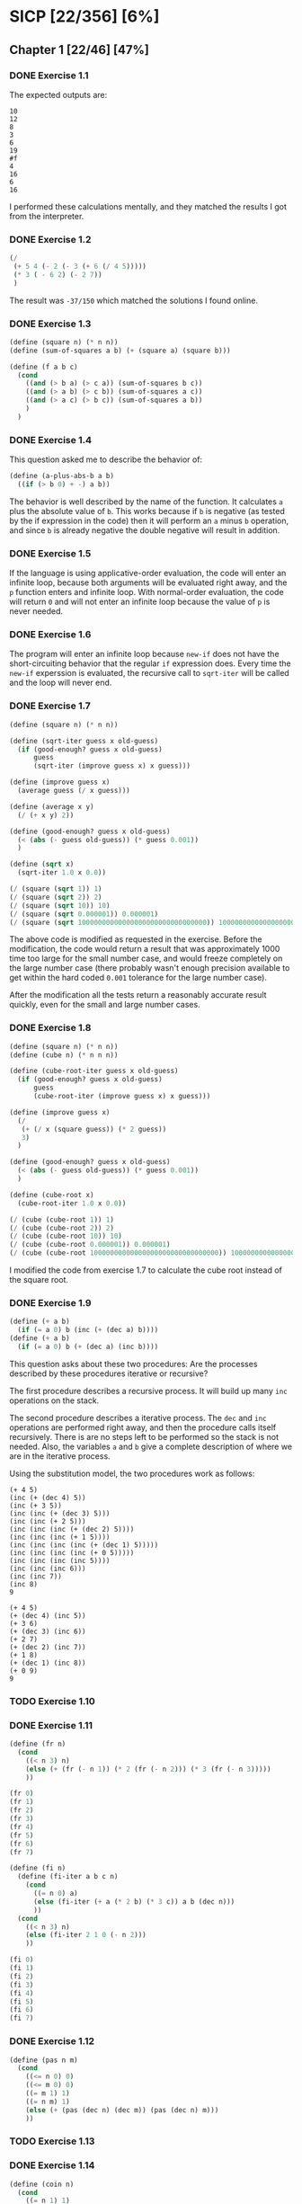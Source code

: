 * SICP [22/356] [6%]
:PROPERTIES:
:COOKIE_DATA: recursive
:END:
** Chapter 1 [22/46] [47%]
*** DONE Exercise 1.1
CLOSED: [2017-12-17 Sun 22:11]
The expected outputs are:

#+BEGIN_EXAMPLE
10
12
8
3
6
19
#f
4
16
6
16
#+END_EXAMPLE

I performed these calculations mentally, and they matched the results I got from the interpreter.
*** DONE Exercise 1.2
CLOSED: [2017-12-17 Sun 22:16]
#+BEGIN_SRC scheme
(/
 (+ 5 4 (- 2 (- 3 (+ 6 (/ 4 5)))))
 (* 3 ( - 6 2) (- 2 7))
 )
#+END_SRC

The result was ~-37/150~ which matched the solutions I found online.
*** DONE Exercise 1.3
CLOSED: [2017-12-17 Sun 22:29]
#+BEGIN_SRC scheme
(define (square n) (* n n))
(define (sum-of-squares a b) (+ (square a) (square b)))

(define (f a b c)
  (cond
    ((and (> b a) (> c a)) (sum-of-squares b c))
    ((and (> a b) (> c b)) (sum-of-squares a c))
    ((and (> a c) (> b c)) (sum-of-squares a b))
    )
  )
#+END_SRC
*** DONE Exercise 1.4
CLOSED: [2017-12-17 Sun 22:35]
This question asked me to describe the behavior of:

#+BEGIN_SRC scheme
(define (a-plus-abs-b a b)
  ((if (> b 0) + -) a b))
#+END_SRC

The behavior is well described by the name of the function. It calculates ~a~ plus the absolute value of ~b~. This works because if ~b~ is negative (as tested by the if expression in the code) then it will perform an ~a~ minus ~b~ operation, and since ~b~ is already negative the double negative will result in addition.
*** DONE Exercise 1.5
CLOSED: [2017-12-18 Mon 22:08]
If the language is using applicative-order evaluation, the code will enter an infinite loop, because both arguments will be evaluated right away, and the ~p~ function enters and infinite loop. With normal-order evaluation, the code will return ~0~ and will not enter an infinite loop because the value of ~p~ is never needed.
*** DONE Exercise 1.6
CLOSED: [2017-12-19 Tue 22:18]
The program will enter an infinite loop because ~new-if~ does not have the short-circuiting behavior that the regular ~if~ expression does. Every time the ~new-if~ experssion is evaluated, the recursive call to ~sqrt-iter~ will be called and the loop will never end.
*** DONE Exercise 1.7
CLOSED: [2017-12-19 Tue 22:43]
#+BEGIN_SRC scheme
(define (square n) (* n n))

(define (sqrt-iter guess x old-guess)
  (if (good-enough? guess x old-guess)
      guess
      (sqrt-iter (improve guess x) x guess)))

(define (improve guess x)
  (average guess (/ x guess)))

(define (average x y)
  (/ (+ x y) 2))

(define (good-enough? guess x old-guess)
  (< (abs (- guess old-guess)) (* guess 0.001))
  )

(define (sqrt x)
  (sqrt-iter 1.0 x 0.0))

(/ (square (sqrt 1)) 1)
(/ (square (sqrt 2)) 2)
(/ (square (sqrt 10)) 10)
(/ (square (sqrt 0.000001)) 0.000001)
(/ (square (sqrt 10000000000000000000000000000000)) 10000000000000000000000000000000)
#+END_SRC
The above code is modified as requested in the exercise. Before the modification, the code would return a result that was approximately 1000 time too large for the small number case, and would freeze completely on the large number case (there probably wasn't enough precision available to get within the hard coded ~0.001~ tolerance for the large number case).

After the modification all the tests return a reasonably accurate result quickly, even for the small and large number cases.
*** DONE Exercise 1.8
CLOSED: [2017-12-21 Thu 11:00]
#+BEGIN_SRC scheme
(define (square n) (* n n))
(define (cube n) (* n n n))

(define (cube-root-iter guess x old-guess)
  (if (good-enough? guess x old-guess)
      guess
      (cube-root-iter (improve guess x) x guess)))

(define (improve guess x)
  (/
   (+ (/ x (square guess)) (* 2 guess))
   3)
  )

(define (good-enough? guess x old-guess)
  (< (abs (- guess old-guess)) (* guess 0.001))
  )

(define (cube-root x)
  (cube-root-iter 1.0 x 0.0))

(/ (cube (cube-root 1)) 1)
(/ (cube (cube-root 2)) 2)
(/ (cube (cube-root 10)) 10)
(/ (cube (cube-root 0.000001)) 0.000001)
(/ (cube (cube-root 10000000000000000000000000000000)) 10000000000000000000000000000000)
#+END_SRC
I modified the code from exercise 1.7 to calculate the cube root instead of the square root.
*** DONE Exercise 1.9
CLOSED: [2017-12-21 Thu 12:02]
#+BEGIN_SRC scheme
(define (+ a b)
  (if (= a 0) b (inc (+ (dec a) b))))
(define (+ a b)
  (if (= a 0) b (+ (dec a) (inc b))))
#+END_SRC
This question asks about these two procedures: Are the processes described by these procedures iterative or recursive?

The first procedure describes a recursive process. It will build up many ~inc~ operations on the stack.

The second procedure describes a iterative process. The ~dec~ and ~inc~ operations are performed right away, and then the procedure calls itself recursively. There is are no steps left to be performed so the stack is not needed. Also, the variables ~a~ and ~b~ give a complete description of where we are in the iterative process.

Using the substitution model, the two procedures work as follows:
#+BEGIN_EXAMPLE
(+ 4 5)
(inc (+ (dec 4) 5))
(inc (+ 3 5))
(inc (inc (+ (dec 3) 5)))
(inc (inc (+ 2 5)))
(inc (inc (inc (+ (dec 2) 5))))
(inc (inc (inc (+ 1 5))))
(inc (inc (inc (inc (+ (dec 1) 5)))))
(inc (inc (inc (inc (+ 0 5)))))
(inc (inc (inc (inc 5))))
(inc (inc (inc 6)))
(inc (inc 7))
(inc 8)
9

(+ 4 5)
(+ (dec 4) (inc 5))
(+ 3 6)
(+ (dec 3) (inc 6))
(+ 2 7)
(+ (dec 2) (inc 7))
(+ 1 8)
(+ (dec 1) (inc 8))
(+ 0 9)
9
#+END_EXAMPLE
*** TODO Exercise 1.10
*** DONE Exercise 1.11
CLOSED: [2017-12-21 Thu 13:32]
#+BEGIN_SRC scheme
(define (fr n)
  (cond
    ((< n 3) n)
    (else (+ (fr (- n 1)) (* 2 (fr (- n 2))) (* 3 (fr (- n 3)))))
    ))

(fr 0)
(fr 1)
(fr 2)
(fr 3)
(fr 4)
(fr 5)
(fr 6)
(fr 7)

(define (fi n)
  (define (fi-iter a b c n)
    (cond
      ((= n 0) a)
      (else (fi-iter (+ a (* 2 b) (* 3 c)) a b (dec n)))
      ))
  (cond
    ((< n 3) n)
    (else (fi-iter 2 1 0 (- n 2)))
    ))

(fi 0)
(fi 1)
(fi 2)
(fi 3)
(fi 4)
(fi 5)
(fi 6)
(fi 7)
#+END_SRC
*** DONE Exercise 1.12
CLOSED: [2017-12-21 Thu 14:05]
#+BEGIN_SRC scheme
(define (pas n m)
  (cond
    ((<= n 0) 0)
    ((<= m 0) 0)
    ((= m 1) 1)
    ((= n m) 1)
    (else (+ (pas (dec n) (dec m)) (pas (dec n) m)))
    ))
#+END_SRC
*** TODO Exercise 1.13
*** DONE Exercise 1.14
CLOSED: [2017-12-21 Thu 17:50]
#+BEGIN_SRC scheme
(define (coin n)
  (cond
    ((= n 1) 1)
    ((= n 2) 5)
    ((= n 3) 10)
    ((= n 4) 25)
    ((= n 5) 50)
    ))

(define (change n)
  (define (change-iter n c)
    (cond
      ((< n 0) 0)
      ((= n 0) 1)
      ((> c 5) 0)
      (else (+ (change-iter n (inc c)) (change-iter (- n (coin c)) c)))
      )
    )
  (change-iter n 1)
  )
#+END_SRC
I implemented the change function as above.

To explore the process of making change for 11 cents:
#+BEGIN_EXAMPLE scheme
                   (c 11 1)
(+        (c 11 2)             (c 10 1))
(+ (+ (c 11 3) (c 6 2)) (+ (c 10 2) (c 9 1)))
#+END_EXAMPLE
Above is the beginning of a sketch of the recursive process.

The space complexity is ~O(n)~ like most tree recursive processes, only the nodes of the current path need to be kept in memory.

The time complexity is ~O(n^5)~ because there are 5 kinds of coins. Consider:

If we only had 1 kind of coin, it would be straight counting (by the value of that one coin) up to the number of cents we need to make change for. This would be an ~O(n)~ process.
If we had 2 kinds of coins, we would do straight counting by the first coin (~O(n)~), but *for each step* in the counting we would have to count out the remainder from the first coin using the second coin (this counting of the remainder would be ~O(n)~). Combine the two different counts and we get ~O(n^2)~.
Continuing with this logic we eventually get ~O(n^5)~ for the complexity when using all 5 coins.
*** DONE Exercise 1.15
CLOSED: [2017-12-21 Thu 22:25]
#+BEGIN_EXAMPLE
(sine 12.15)
(p (sine 4.05))
(p (p (sine 1.35)))
(p (p (p (sine 0.45))))
(p (p (p (p (sine 0.15)))))
(p (p (p (p (p (sine 0.05))))))
(p (p (p (p (p 0.05)))))
...
#+END_EXAMPLE
~p~ will be called 5 times.

Notice that if we triple the angle we are calling ~sine~ with, it will only add one additional call to ~p~, because we are dividing at every step of the recursive process. This makes it so the order of growth for both time (steps) and space is ~O(log n)~.
*** DONE Exercise 1.16
CLOSED: [2017-12-22 Fri 14:03]
#+BEGIN_SRC scheme
(define (half n) (/ n 2))
(define (square n) (* n n))
(define (even? n) (= (remainder n 2) 0))

(define (exp b n)
  (define (exp-iter a b n)
    (cond
      ((= n 0) a)
      ((even? n) (exp-iter a (square b) (half n)))
      (else (exp-iter (* a b) b (dec n)))
      )
    )
  (exp-iter 1 b n)
  )
#+END_SRC
*** DONE Exercise 1.17
CLOSED: [2017-12-22 Fri 14:18]
#+BEGIN_SRC scheme
(define (half n) (/ n 2))
(define (double n) (* 2 n))
(define (even? n) (= (remainder n 2) 0))

(define (multiply a b)
  (cond
    ((= b 1) a)
    ((even? b) (double (multiply a (half b))))
    (else (+ a (multiply a (dec b))))
    )
  )
#+END_SRC
*** DONE Exercise 1.18
CLOSED: [2017-12-22 Fri 14:54]
#+BEGIN_SRC scheme
(define (half n) (/ n 2))
(define (double n) (* 2 n))
(define (even? n) (= (remainder n 2) 0))

(define (multiply a b)
  (define (multiply-iter a b c)
    (cond
      ((= b 0) c)
      ((even? b) (multiply-iter (double a) (half b) c))
      (else (multiply-iter a (dec b) (+ a c)))
      ))
  (multiply-iter a b 0)
  )
#+END_SRC

Exercise 1.16 says:

#+BEGIN_QUOTE
In general, the technique of defining an invariant quantity
that remains unchanged from state to state is a powerful
way to think about the design of iterative algorithms.
#+END_QUOTE

This exercise is a great example of that.

The invariants here are:

#+BEGIN_EXAMPLE
For the initial case:  ab = ab + c where c = 0
For the even case:     ab + c = 2a * (1/2)b + c
For the odd case:      ab + c = a * (b - 1) + (c + a)
For the terminal case: ab + c = c where b = 0
#+END_EXAMPLE

Notice that both the even and odd cases move us towards our terminal case.
*** TODO Exercise 1.19
*** DONE Exercise 1.20
CLOSED: [2017-12-23 Sat 21:31]
First I will try to evaluate ~(gcd 206 40)~ using the substitution model with normal-order evaluation:

#+BEGIN_EXAMPLE
(gcd 206 40)
(if (= 40 0) 206 (gcd 40 (remainder 206 40)))
(if (= 40 0) 206 (if (= (remainder 206 40) 0) 40 (gcd (remainder 206 40) (remainder 40 (remainder 206 40)))))
...
#+END_EXAMPLE

That is starting to get pretty incomprehensible.

Let's look at the definition of gcd:

#+BEGIN_SRC scheme
(define (gcd a b)
  (if (= b 0)
      a
      (gcd b (remainder a b))))
#+END_SRC

By looking at the definition, we can see that, under the substitution model with normal-order evaluation:
- ~a~ gets evaluated once in all cases
- ~b~ gets evaluated either 1 or 3 times, depending on the case
- ~remainder~ gets evaluated either 0 or 1 times, depending on the case

Let's look at a simpler case, using the substitution model with applicative-order evaluation:

#+BEGIN_SRC scheme
(gcd 206 40)
(gcd 40 6)
(gcd 6 4)
(gcd 4 2)
(gcd 2 0)
#+END_SRC

~remainder~ would be evaluated at the end of every call, except for the last call with applicative-order evaluation, so it would be called 4 times.

When ~gcd~ receives some arguments, each of those arguments may require calling ~remainder~ zero or more times (under normal-order evaluation). Let ~A~ and ~B~ be the number of times ~remainder~ must be evaluated to get the value of ~a~ and ~b~ repectively.

#+BEGIN_EXAMPLE
f(A,B) = B + A                if B would evaluat to 0
f(A,B) = B + f(B, 1 + A + B)  if B would not evaluate to 0

(gcd 2 0)     (f 0 0)
              (+ 0 0)
              0

(gcd 4 2)     (f 0 0)
(gcd 2 0)     (+ 0 (f 0 1))
              (+ 0 (+ 1 0))
              1

(gcd 6 4)     (f 0 0)
(gcd 4 2)     (+ 0 (f 0 1))
(gcd 2 0)     (+ 0 (+ 1 (f 1 2)))
              (+ 0 (+ 1 (+ 2 1)))
              4

(gcd 40 6)    (f 0 0)
(gcd 6 4)     (+ 0 (f 0 1))
(gcd 4 2)     (+ 0 (+ 1 (f 1 2)))
(gcd 2 0)     (+ 0 (+ 1 (+ 2 (f 2 4))))
              (+ 0 (+ 1 (+ 2 (+ 4 2))))
              9

(gcd 206 40)  (f 0 0)
(gcd 40 6)    (+ 0 (f 0 1))
(gcd 6 4)     (+ 0 (+ 1 (f 1 2)))
(gcd 4 2)     (+ 0 (+ 1 (+ 2 (f 2 4))))
(gcd 2 0)     (+ 0 (+ 1 (+ 2 (+ 4 (f 4 7)))))
              (+ 0 (+ 1 (+ 2 (+ 4 (+ 7 4)))))
              18
#+END_EXAMPLE

18 calls to ~remainder~ are made with normal-order evaluation. Above is some loose notation that demonstrates this.
*** DONE Exercise 1.21
CLOSED: [2017-12-24 Sun 19:23]
#+BEGIN_EXAMPLE
199
1999
7
#+END_EXAMPLE
*** DONE Exercise 1.22
CLOSED: [2017-12-24 Sun 19:55]
**** Code
#+BEGIN_SRC scheme
(define (square n) (* n n))
(define (prime? n)
  (= n (smallest-divisor n)))
(define (find-divisor n test-divisor)
  (cond ((> (square test-divisor) n) n)
        ((divides? test-divisor n) test-divisor)
        (else (find-divisor n (+ test-divisor 1)))))
(define (divides? a b) (= (remainder b a) 0))
(define (smallest-divisor n) (find-divisor n 2))

(define (timed-prime-test n)
  (newline)
  (display n)
  (start-prime-test n (runtime)))
(define (start-prime-test n start-time)
  (if (prime? n)
      (report-prime (- (runtime) start-time))))
(define (report-prime elapsed-time)
  (display " *** ")
  (display elapsed-time))

(define (even? n) (= (remainder n 2) 0))

(define (search-for-primes start n)
  (cond
    ((= n 0) (newline))
    ((even? start) (search-for-primes (inc start) n))
    ((prime? start)
     (timed-prime-test start)
     (search-for-primes (+ 2 start) (dec n)))
    (else (search-for-primes (+ 2 start) n))
    ))
#+END_SRC
**** Timings
#+BEGIN_EXAMPLE
1009 *** 3
1013 *** 3
1019 *** 3

10007 *** 8
10009 *** 9
10037 *** 9

100003 *** 16
100019 *** 16
100043 *** 16

1000003 *** 91
1000033 *** 93
1000037 *** 92
#+END_EXAMPLE
**** Thoughts
As stated in the exercise, each set of timings should be about =sqrt(10)= times longer than the prior set of timings. This appears to be the case, with the exception of the primes above 100,000 which were faster than expected. The timings vary from run to run by a factor of 2 or 3, but it looks like the expected order of growth is within an order of magnitude of the actual times.
*** DONE Exercise 1.23
CLOSED: [2017-12-26 Tue 17:40]
**** Code
#+BEGIN_SRC scheme
(define (square n) (* n n))
(define (prime? n)
  (= n (smallest-divisor n)))
(define (find-divisor n test-divisor)
  (define (next n)
    (cond
      ((even? n) (+ 1 n))
      (else (+ 2 n))
      ))
  (cond ((> (square test-divisor) n) n)
        ((divides? test-divisor n) test-divisor)
        (else (find-divisor n (next test-divisor)))))
(define (divides? a b) (= (remainder b a) 0))
(define (smallest-divisor n) (find-divisor n 2))

(define (timed-prime-test n)
  (newline)
  (display n)
  (start-prime-test n (runtime)))
(define (start-prime-test n start-time)
  (if (prime? n)
      (report-prime (- (runtime) start-time))))
(define (report-prime elapsed-time)
  (display " *** ")
  (display elapsed-time))

(define (even? n) (= (remainder n 2) 0))

(define (search-for-primes start n)
  (cond
    ((= n 0) (newline))
    ((even? start) (search-for-primes (inc start) n))
    ((prime? start)
     (timed-prime-test start)
     (search-for-primes (+ 2 start) (dec n)))
    (else (search-for-primes (+ 2 start) n))
    ))
#+END_SRC
**** Timings
#+BEGIN_EXAMPLE
1009 *** 3
1013 *** 2
1019 *** 3

10007 *** 5
10009 *** 4
10037 *** 4

100003 *** 13
100019 *** 14
100043 *** 31

1000003 *** 40
1000033 *** 33
1000037 *** 33
#+END_EXAMPLE
**** Thoughts
The modified code does appear to be about 2 to 3 times faster.
*** DONE Exercise 1.24
CLOSED: [2017-12-26 Tue 22:23]
**** Code
#+BEGIN_SRC scheme
(define (square n) (* n n))

(define (expmod base exp m)
  (cond ((= exp 0) 1)
        ((even? exp)
         (remainder
          (square (expmod base (/ exp 2) m))
          m))
        (else
         (remainder
          (* base (expmod base (- exp 1) m))
          m))))

(define (fermat-test n)
  (define (try-it a)
    (= (expmod a n n) a))
  (try-it (+ 1 (random (- n 1)))))

(define (fast-prime? n times)
  (cond ((= times 0) true)
        ((fermat-test n) (fast-prime? n (- times 1)))
        (else false)))

(define (prime? n) (fast-prime? n 10))

(define (timed-prime-test n)
  (newline)
  (display n)
  (start-prime-test n (runtime)))
(define (start-prime-test n start-time)
  (if (prime? n)
      (report-prime (- (runtime) start-time))))
(define (report-prime elapsed-time)
  (display " *** ")
  (display elapsed-time))

(define (even? n) (= (remainder n 2) 0))

(define (search-for-primes start n)
  (cond
    ((= n 0) (newline))
    ((even? start) (search-for-primes (inc start) n))
    ((prime? start)
     (timed-prime-test start)
     (search-for-primes (+ 2 start) (dec n)))
    (else (search-for-primes (+ 2 start) n))
    ))
#+END_SRC
**** Timings
#+BEGIN_EXAMPLE
1009 *** 16
1013 *** 14
1019 *** 15

10007 *** 20
10009 *** 17
10037 *** 16

100003 *** 23
100019 *** 23
100043 *** 23

1000003 *** 25
1000033 *** 26
1000037 *** 26
#+END_EXAMPLE
**** Thoughts
The timings do seem to grow more slowly, and there isn't a lot of difference between the 1,000 and 1,000,000 timings. Identifying the lower primes is slower, but identifying the larger primes is faster.
*** TODO Exercise 1.25
*** DONE Exercise 1.26
CLOSED: [2017-12-26 Tue 22:36]
Consider two expressions:

#+BEGIN_SRC scheme
(define (square n) (* n n))

(square (f 5))
(* (f 5) (f 5))
#+END_SRC

The second expression calculated ~(f 5)~ twice. The first expression calculates ~(f 5)~ once and then uses the resulting value twice, rather than calculating ~(f 5)~ twice, and using each of the resulting values (which are equal) once each.

As for ~expmod~: It goes from a ~O(log n)~ process to a ~O(n)~ process because calling ~expmod~ twice per each iteration, like the code in the exercise, results in a ~O(2^n)~ growth. However, at each step it is halving the input (which is where the ~log~ came from in the order of growth for the correct algorithm) so we end up with ~O(log n)~ combined with ~O(2^n)~ and these combine to ~O(n)~.
*** TODO Exercise 1.27
*** TODO Exercise 1.28
*** TODO Exercise 1.29
*** TODO Exercise 1.30
*** TODO Exercise 1.31
*** TODO Exercise 1.32
*** TODO Exercise 1.33
*** TODO Exercise 1.34
*** TODO Exercise 1.35
*** TODO Exercise 1.36
*** TODO Exercise 1.37
*** TODO Exercise 1.38
*** TODO Exercise 1.39
*** TODO Exercise 1.40
*** TODO Exercise 1.41
*** TODO Exercise 1.42
*** TODO Exercise 1.43
*** TODO Exercise 1.44
*** TODO Exercise 1.45
*** TODO Exercise 1.46
** Chapter 2 [0/97] [0%]
*** TODO Exercise 2.1
*** TODO Exercise 2.2
*** TODO Exercise 2.3
*** TODO Exercise 2.4
*** TODO Exercise 2.5
*** TODO Exercise 2.6
*** TODO Exercise 2.7
*** TODO Exercise 2.8
*** TODO Exercise 2.9
*** TODO Exercise 2.10
*** TODO Exercise 2.11
*** TODO Exercise 2.12
*** TODO Exercise 2.13
*** TODO Exercise 2.14
*** TODO Exercise 2.15
*** TODO Exercise 2.16
*** TODO Exercise 2.17
*** TODO Exercise 2.18
*** TODO Exercise 2.19
*** TODO Exercise 2.20
*** TODO Exercise 2.21
*** TODO Exercise 2.22
*** TODO Exercise 2.23
*** TODO Exercise 2.24
*** TODO Exercise 2.25
*** TODO Exercise 2.26
*** TODO Exercise 2.27
*** TODO Exercise 2.28
*** TODO Exercise 2.29
*** TODO Exercise 2.30
*** TODO Exercise 2.31
*** TODO Exercise 2.32
*** TODO Exercise 2.33
*** TODO Exercise 2.34
*** TODO Exercise 2.35
*** TODO Exercise 2.36
*** TODO Exercise 2.37
*** TODO Exercise 2.38
*** TODO Exercise 2.39
*** TODO Exercise 2.40
*** TODO Exercise 2.41
*** TODO Exercise 2.42
*** TODO Exercise 2.43
*** TODO Exercise 2.44
*** TODO Exercise 2.45
*** TODO Exercise 2.46
*** TODO Exercise 2.47
*** TODO Exercise 2.48
*** TODO Exercise 2.49
*** TODO Exercise 2.50
*** TODO Exercise 2.51
*** TODO Exercise 2.52
*** TODO Exercise 2.53
*** TODO Exercise 2.54
*** TODO Exercise 2.55
*** TODO Exercise 2.56
*** TODO Exercise 2.57
*** TODO Exercise 2.58
*** TODO Exercise 2.59
*** TODO Exercise 2.60
*** TODO Exercise 2.61
*** TODO Exercise 2.62
*** TODO Exercise 2.63
*** TODO Exercise 2.64
*** TODO Exercise 2.65
*** TODO Exercise 2.66
*** TODO Exercise 2.67
*** TODO Exercise 2.68
*** TODO Exercise 2.69
*** TODO Exercise 2.70
*** TODO Exercise 2.71
*** TODO Exercise 2.72
*** TODO Exercise 2.73
*** TODO Exercise 2.74
*** TODO Exercise 2.75
*** TODO Exercise 2.76
*** TODO Exercise 2.77
*** TODO Exercise 2.78
*** TODO Exercise 2.79
*** TODO Exercise 2.80
*** TODO Exercise 2.81
*** TODO Exercise 2.82
*** TODO Exercise 2.83
*** TODO Exercise 2.84
*** TODO Exercise 2.85
*** TODO Exercise 2.86
*** TODO Exercise 2.87
*** TODO Exercise 2.88
*** TODO Exercise 2.89
*** TODO Exercise 2.90
*** TODO Exercise 2.91
*** TODO Exercise 2.92
*** TODO Exercise 2.93
*** TODO Exercise 2.94
*** TODO Exercise 2.95
*** TODO Exercise 2.96
*** TODO Exercise 2.97
** Chapter 3 [0/82] [0%]
*** TODO Exercise 3.1
*** TODO Exercise 3.2
*** TODO Exercise 3.3
*** TODO Exercise 3.4
*** TODO Exercise 3.5
*** TODO Exercise 3.6
*** TODO Exercise 3.7
*** TODO Exercise 3.8
*** TODO Exercise 3.9
*** TODO Exercise 3.10
*** TODO Exercise 3.11
*** TODO Exercise 3.12
*** TODO Exercise 3.13
*** TODO Exercise 3.14
*** TODO Exercise 3.15
*** TODO Exercise 3.16
*** TODO Exercise 3.17
*** TODO Exercise 3.18
*** TODO Exercise 3.19
*** TODO Exercise 3.20
*** TODO Exercise 3.21
*** TODO Exercise 3.22
*** TODO Exercise 3.23
*** TODO Exercise 3.24
*** TODO Exercise 3.25
*** TODO Exercise 3.26
*** TODO Exercise 3.27
*** TODO Exercise 3.28
*** TODO Exercise 3.29
*** TODO Exercise 3.30
*** TODO Exercise 3.31
*** TODO Exercise 3.32
*** TODO Exercise 3.33
*** TODO Exercise 3.34
*** TODO Exercise 3.35
*** TODO Exercise 3.36
*** TODO Exercise 3.37
*** TODO Exercise 3.38
*** TODO Exercise 3.39
*** TODO Exercise 3.40
*** TODO Exercise 3.41
*** TODO Exercise 3.42
*** TODO Exercise 3.43
*** TODO Exercise 3.44
*** TODO Exercise 3.45
*** TODO Exercise 3.46
*** TODO Exercise 3.47
*** TODO Exercise 3.48
*** TODO Exercise 3.49
*** TODO Exercise 3.50
*** TODO Exercise 3.51
*** TODO Exercise 3.52
*** TODO Exercise 3.53
*** TODO Exercise 3.54
*** TODO Exercise 3.55
*** TODO Exercise 3.56
*** TODO Exercise 3.57
*** TODO Exercise 3.58
*** TODO Exercise 3.59
*** TODO Exercise 3.60
*** TODO Exercise 3.61
*** TODO Exercise 3.62
*** TODO Exercise 3.63
*** TODO Exercise 3.64
*** TODO Exercise 3.65
*** TODO Exercise 3.66
*** TODO Exercise 3.67
*** TODO Exercise 3.68
*** TODO Exercise 3.69
*** TODO Exercise 3.70
*** TODO Exercise 3.71
*** TODO Exercise 3.72
*** TODO Exercise 3.73
*** TODO Exercise 3.74
*** TODO Exercise 3.75
*** TODO Exercise 3.76
*** TODO Exercise 3.77
*** TODO Exercise 3.78
*** TODO Exercise 3.79
*** TODO Exercise 3.80
*** TODO Exercise 3.81
*** TODO Exercise 3.82
** Chapter 4 [0/79] [0%]
*** TODO Exercise 4.1
*** TODO Exercise 4.2
*** TODO Exercise 4.3
*** TODO Exercise 4.4
*** TODO Exercise 4.5
*** TODO Exercise 4.6
*** TODO Exercise 4.7
*** TODO Exercise 4.8
*** TODO Exercise 4.9
*** TODO Exercise 4.10
*** TODO Exercise 4.11
*** TODO Exercise 4.12
*** TODO Exercise 4.13
*** TODO Exercise 4.14
*** TODO Exercise 4.15
*** TODO Exercise 4.16
*** TODO Exercise 4.17
*** TODO Exercise 4.18
*** TODO Exercise 4.19
*** TODO Exercise 4.20
*** TODO Exercise 4.21
*** TODO Exercise 4.22
*** TODO Exercise 4.23
*** TODO Exercise 4.24
*** TODO Exercise 4.25
*** TODO Exercise 4.26
*** TODO Exercise 4.27
*** TODO Exercise 4.28
*** TODO Exercise 4.29
*** TODO Exercise 4.30
*** TODO Exercise 4.31
*** TODO Exercise 4.32
*** TODO Exercise 4.33
*** TODO Exercise 4.34
*** TODO Exercise 4.35
*** TODO Exercise 4.36
*** TODO Exercise 4.37
*** TODO Exercise 4.38
*** TODO Exercise 4.39
*** TODO Exercise 4.40
*** TODO Exercise 4.41
*** TODO Exercise 4.42
*** TODO Exercise 4.43
*** TODO Exercise 4.44
*** TODO Exercise 4.45
*** TODO Exercise 4.46
*** TODO Exercise 4.47
*** TODO Exercise 4.48
*** TODO Exercise 4.49
*** TODO Exercise 4.50
*** TODO Exercise 4.51
*** TODO Exercise 4.52
*** TODO Exercise 4.53
*** TODO Exercise 4.54
*** TODO Exercise 4.55
*** TODO Exercise 4.56
*** TODO Exercise 4.57
*** TODO Exercise 4.58
*** TODO Exercise 4.59
*** TODO Exercise 4.60
*** TODO Exercise 4.61
*** TODO Exercise 4.62
*** TODO Exercise 4.63
*** TODO Exercise 4.64
*** TODO Exercise 4.65
*** TODO Exercise 4.66
*** TODO Exercise 4.67
*** TODO Exercise 4.68
*** TODO Exercise 4.69
*** TODO Exercise 4.70
*** TODO Exercise 4.71
*** TODO Exercise 4.72
*** TODO Exercise 4.73
*** TODO Exercise 4.74
*** TODO Exercise 4.75
*** TODO Exercise 4.76
*** TODO Exercise 4.77
*** TODO Exercise 4.78
*** TODO Exercise 4.79
** Chapter 5 [0/52] [0%]
*** TODO Exercise 5.1
*** TODO Exercise 5.2
*** TODO Exercise 5.3
*** TODO Exercise 5.4
*** TODO Exercise 5.5
*** TODO Exercise 5.6
*** TODO Exercise 5.7
*** TODO Exercise 5.8
*** TODO Exercise 5.9
*** TODO Exercise 5.10
*** TODO Exercise 5.11
*** TODO Exercise 5.12
*** TODO Exercise 5.13
*** TODO Exercise 5.14
*** TODO Exercise 5.15
*** TODO Exercise 5.16
*** TODO Exercise 5.17
*** TODO Exercise 5.18
*** TODO Exercise 5.19
*** TODO Exercise 5.20
*** TODO Exercise 5.21
*** TODO Exercise 5.22
*** TODO Exercise 5.23
*** TODO Exercise 5.24
*** TODO Exercise 5.25
*** TODO Exercise 5.26
*** TODO Exercise 5.27
*** TODO Exercise 5.28
*** TODO Exercise 5.29
*** TODO Exercise 5.30
*** TODO Exercise 5.31
*** TODO Exercise 5.32
*** TODO Exercise 5.33
*** TODO Exercise 5.34
*** TODO Exercise 5.35
*** TODO Exercise 5.36
*** TODO Exercise 5.37
*** TODO Exercise 5.38
*** TODO Exercise 5.39
*** TODO Exercise 5.40
*** TODO Exercise 5.41
*** TODO Exercise 5.42
*** TODO Exercise 5.43
*** TODO Exercise 5.44
*** TODO Exercise 5.45
*** TODO Exercise 5.46
*** TODO Exercise 5.47
*** TODO Exercise 5.48
*** TODO Exercise 5.49
*** TODO Exercise 5.50
*** TODO Exercise 5.51
*** TODO Exercise 5.52
